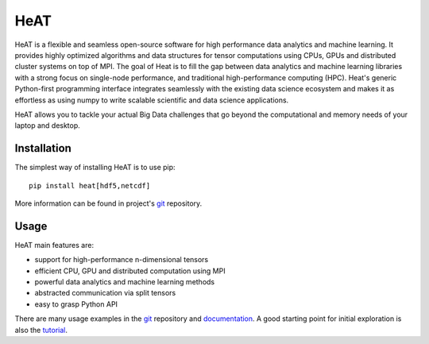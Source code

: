 HeAT
====


HeAT is a flexible and seamless open-source software for high performance data analytics and machine learning. 
It provides highly optimized algorithms and data structures for tensor computations using CPUs, GPUs and distributed 
cluster systems on top of MPI. The goal of Heat is to fill the gap between data analytics and machine learning 
libraries with a strong focus on single-node performance, and traditional high-performance computing (HPC). 
Heat's generic Python-first programming interface integrates seamlessly with the existing data science ecosystem 
and makes it as effortless as using numpy to write scalable scientific and data science applications.

HeAT allows you to tackle your actual Big Data challenges that go beyond the computational and memory needs of your 
laptop and desktop.


Installation 
------------

The simplest way of installing HeAT is to use pip:

::

   pip install heat[hdf5,netcdf]

More information can be found in project's git_ repository. 

Usage
-----

HeAT main features are:

* support for high-performance n-dimensional tensors

* efficient CPU, GPU and distributed computation using MPI

* powerful data analytics and machine learning methods

* abstracted communication via split tensors

* easy to grasp Python API


There are many usage examples in the git_ repository and documentation_. A good starting point for initial exploration is also 
the tutorial_. 



.. _git: https://github.com/helmholtz-analytics/heat/

.. _documentation: https://heat.readthedocs.io/en/latest/

.. _tutorial: https://github.com/helmholtz-analytics/heat/blob/master/scripts/tutorial.ipynb